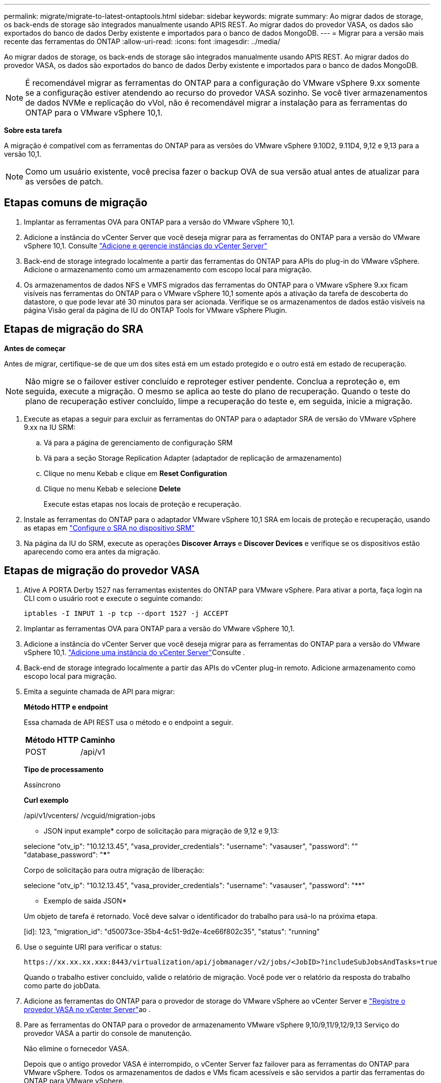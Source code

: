 ---
permalink: migrate/migrate-to-latest-ontaptools.html 
sidebar: sidebar 
keywords: migrate 
summary: Ao migrar dados de storage, os back-ends de storage são integrados manualmente usando APIS REST. Ao migrar dados do provedor VASA, os dados são exportados do banco de dados Derby existente e importados para o banco de dados MongoDB. 
---
= Migrar para a versão mais recente das ferramentas do ONTAP
:allow-uri-read: 
:icons: font
:imagesdir: ../media/


[role="lead"]
Ao migrar dados de storage, os back-ends de storage são integrados manualmente usando APIS REST. Ao migrar dados do provedor VASA, os dados são exportados do banco de dados Derby existente e importados para o banco de dados MongoDB.


NOTE: É recomendável migrar as ferramentas do ONTAP para a configuração do VMware vSphere 9.xx somente se a configuração estiver atendendo ao recurso do provedor VASA sozinho. Se você tiver armazenamentos de dados NVMe e replicação do vVol, não é recomendável migrar a instalação para as ferramentas do ONTAP para o VMware vSphere 10,1.

*Sobre esta tarefa*

A migração é compatível com as ferramentas do ONTAP para as versões do VMware vSphere 9.10D2, 9.11D4, 9,12 e 9,13 para a versão 10,1.


NOTE: Como um usuário existente, você precisa fazer o backup OVA de sua versão atual antes de atualizar para as versões de patch.



== Etapas comuns de migração

. Implantar as ferramentas OVA para ONTAP para a versão do VMware vSphere 10,1.
. Adicione a instância do vCenter Server que você deseja migrar para as ferramentas do ONTAP para a versão do VMware vSphere 10,1. Consulte link:../configure/add-vcenter.html["Adicione e gerencie instâncias do vCenter Server"]
. Back-end de storage integrado localmente a partir das ferramentas do ONTAP para APIs do plug-in do VMware vSphere. Adicione o armazenamento como um armazenamento com escopo local para migração.
. Os armazenamentos de dados NFS e VMFS migrados das ferramentas do ONTAP para o VMware vSphere 9.xx ficam visíveis nas ferramentas do ONTAP para o VMware vSphere 10,1 somente após a ativação da tarefa de descoberta do datastore, o que pode levar até 30 minutos para ser acionada. Verifique se os armazenamentos de dados estão visíveis na página Visão geral da página de IU do ONTAP Tools for VMware vSphere Plugin.




== Etapas de migração do SRA

*Antes de começar*

Antes de migrar, certifique-se de que um dos sites está em um estado protegido e o outro está em estado de recuperação.


NOTE: Não migre se o failover estiver concluído e reproteger estiver pendente. Conclua a reproteção e, em seguida, execute a migração. O mesmo se aplica ao teste do plano de recuperação. Quando o teste do plano de recuperação estiver concluído, limpe a recuperação do teste e, em seguida, inicie a migração.

. Execute as etapas a seguir para excluir as ferramentas do ONTAP para o adaptador SRA de versão do VMware vSphere 9.xx na IU SRM:
+
.. Vá para a página de gerenciamento de configuração SRM
.. Vá para a seção Storage Replication Adapter (adaptador de replicação de armazenamento)
.. Clique no menu Kebab e clique em *Reset Configuration*
.. Clique no menu Kebab e selecione *Delete*
+
Execute estas etapas nos locais de proteção e recuperação.



. Instale as ferramentas do ONTAP para o adaptador VMware vSphere 10,1 SRA em locais de proteção e recuperação, usando as etapas em link:../protect/configure-on-srm-appliance.html["Configure o SRA no dispositivo SRM"]
. Na página da IU do SRM, execute as operações *Discover Arrays* e *Discover Devices* e verifique se os dispositivos estão aparecendo como era antes da migração.




== Etapas de migração do provedor VASA

. Ative A PORTA Derby 1527 nas ferramentas existentes do ONTAP para VMware vSphere. Para ativar a porta, faça login na CLI com o usuário root e execute o seguinte comando:
+
[listing]
----
iptables -I INPUT 1 -p tcp --dport 1527 -j ACCEPT
----
. Implantar as ferramentas OVA para ONTAP para a versão do VMware vSphere 10,1.
. Adicione a instância do vCenter Server que você deseja migrar para as ferramentas do ONTAP para a versão do VMware vSphere 10,1. link:../configure/add-vcenter.html["Adicione uma instância do vCenter Server"]Consulte .
. Back-end de storage integrado localmente a partir das APIs do vCenter plug-in remoto. Adicione armazenamento como escopo local para migração.
. Emita a seguinte chamada de API para migrar:
+
[]
====
*Método HTTP e endpoint*

Essa chamada de API REST usa o método e o endpoint a seguir.

|===


| *Método HTTP* | *Caminho* 


| POST | /api/v1 
|===
*Tipo de processamento*

Assíncrono

*Curl exemplo*

/api/v1/vcenters/ /vcguid/migration-jobs

* JSON input example* corpo de solicitação para migração de 9,12 e 9,13:

selecione "otv_ip": "10.12.13.45", "vasa_provider_credentials": "username": "vasauser", "password": "**********" "database_password": "*************"

Corpo de solicitação para outra migração de liberação:

selecione "otv_ip": "10.12.13.45", "vasa_provider_credentials": "username": "vasauser", "password": "********"

* Exemplo de saída JSON*

Um objeto de tarefa é retornado. Você deve salvar o identificador do trabalho para usá-lo na próxima etapa.

[id]: 123, "migration_id": "d50073ce-35b4-4c51-9d2e-4ce66f802c35", "status": "running"

====
. Use o seguinte URI para verificar o status:
+
[listing]
----
https://xx.xx.xx.xxx:8443/virtualization/api/jobmanager/v2/jobs/<JobID>?includeSubJobsAndTasks=true
----
+
Quando o trabalho estiver concluído, valide o relatório de migração. Você pode ver o relatório da resposta do trabalho como parte do jobData.

. Adicione as ferramentas do ONTAP para o provedor de storage do VMware vSphere ao vCenter Server e link:../configure/registration-process.html["Registre o provedor VASA no vCenter Server"]ao .
. Pare as ferramentas do ONTAP para o provedor de armazenamento VMware vSphere 9,10/9,11/9,12/9,13 Serviço do provedor VASA a partir do console de manutenção.
+
Não elimine o fornecedor VASA.

+
Depois que o antigo provedor VASA é interrompido, o vCenter Server faz failover para as ferramentas do ONTAP para VMware vSphere. Todos os armazenamentos de dados e VMs ficam acessíveis e são servidos a partir das ferramentas do ONTAP para VMware vSphere.

. Execute a migração de patch usando a seguinte API:
+
[]
====
*Método HTTP e endpoint*

Essa chamada de API REST usa o método e o endpoint a seguir.

|===


| *Método HTTP* | *Caminho* 


| PATCH | /api/v1 
|===
*Tipo de processamento*

Assíncrono

*Curl exemplo*

PATCH "/API/v1/vcenters/56d373bd-4163-44f9-a872-9adabb008ca9/migration-jobs/84dr73bd-9173-65R7-w345-8ufdbb887d43

* Exemplo de entrada JSON*

[id]: 123, "migration_id": "d50073ce-35b4-4c51-9d2e-4ce66f802c35", "status": "running"

* Exemplo de saída JSON*

Um objeto de tarefa é retornado. Você deve salvar o identificador do trabalho para usá-lo na próxima etapa.

[id]: 123, "migration_id": "d50073ce-35b4-4c51-9d2e-4ce66f802c35", "status": "running"

O corpo da solicitação está vazio para operação de patch.


NOTE: uuid é a migração uuid retornada na resposta da API pós migração.

Uma vez que a API de migração de patch for bem-sucedida, todas as VMs estarão em conformidade com a política de armazenamento.

====
. A API de exclusão para migração é:
+
[]
====
|===


| *Método HTTP* | *Caminho* 


| ELIMINAR | /api/v1 
|===
*Tipo de processamento*

Assíncrono

*Curl exemplo*

/api/v1/vcenters//vcguid/migration-jobs//migration_id

Esta API exclui a migração por ID de migração e exclui a migração no vCenter Server fornecido.

====


Após a migração bem-sucedida e depois de Registrar as ferramentas do ONTAP 10,1 no vCenter Server, faça o seguinte:

* Atualize o certificado em todos os hosts.
* Aguarde algum tempo antes de executar operações de datastore (DS) e Virtual Machine (VM). O tempo de espera depende do número de hosts, DS e VMs que estão presentes na configuração. Quando você não espera, as operações podem falhar intermitentemente.

